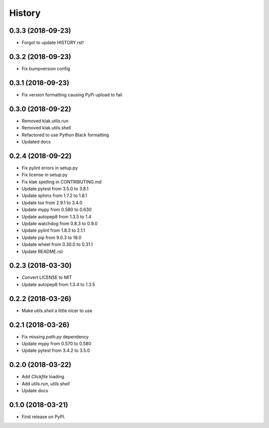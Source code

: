 =======
History
=======

0.3.3 (2018-09-23)
------------------
* Forgot to update HISTORY.rst!


0.3.2 (2018-09-23)
------------------
* Fix bumpversion config


0.3.1 (2018-09-23)
------------------
* Fix version formatting causing PyPi upload to fail

0.3.0 (2018-09-22)
------------------
* Removed klak.utils.run
* Removed klak.utils.shell
* Refactored to use Python Black formatting
* Updated docs


0.2.4 (2018-09-22)
------------------

* Fix pylint errors in setup.py
* Fix license in setup.py
* Fix klak spelling in CONTRIBUTING.md
* Update pytest from 3.5.0 to 3.8.1
* Update sphinx from 1.7.2 to 1.8.1
* Update tox from 2.9.1 to 3.4.0
* Update mypy from 0.580 to 0.630
* Update autopep8 from 1.3.5 to 1.4
* Update watchdog from 0.8.3 to 0.9.0
* Update pylint from 1.8.3 to 2.1.1
* Update pip from 9.0.3 to 18.0
* Update wheel from 0.30.0 to 0.31.1
* Update README.rst


0.2.3 (2018-03-30)
------------------

* Convert LICENSE to MIT
* Update autopep8 from 1.3.4 to 1.3.5

0.2.2 (2018-03-26)
------------------

* Make `utils.shell` a little nicer to use

0.2.1 (2018-03-26)
------------------

* Fix missing `path.py` dependency
* Update mypy from 0.570 to 0.580
* Update pytest from 3.4.2 to 3.5.0

0.2.0 (2018-03-22)
------------------

* Add `Clickfile` loading
* Add `utils.run`, `utils.shell`
* Update docs

0.1.0 (2018-03-21)
------------------

* First release on PyPI.
